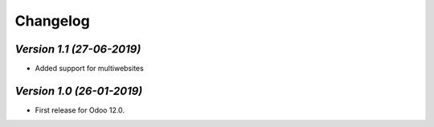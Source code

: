 .. _changelog:

Changelog
=========

`Version 1.1 (27-06-2019)`
-------------------------
- Added support for multiwebsites

`Version 1.0 (26-01-2019)`
-------------------------
- First release for Odoo 12.0.
